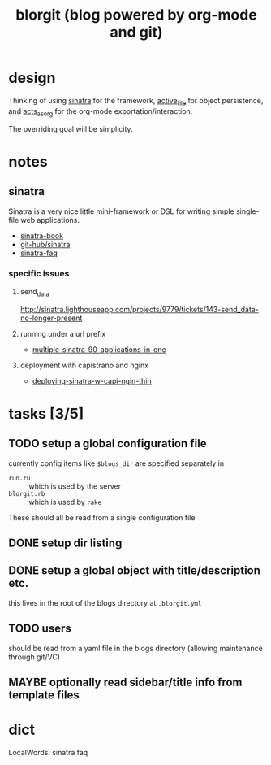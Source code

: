 #+TITLE: blorgit (blog powered by org-mode and git)

* design

Thinking of using [[http://github.com/bmizerany/sinatra/tree/master][sinatra]] for the framework, [[http://github.com/eschulte/active_file/tree/master][active_file]] for object
persistence, and [[http://github.com/eschulte/acts_as_org/tree/master][acts_as_org]] for the org-mode exportation/interaction.

The overriding goal will be simplicity.

* notes
** sinatra
Sinatra is a very nice little mini-framework or DSL for writing simple
single-file web applications.

- [[http://sinatra.rubyforge.org/book.html][sinatra-book]]
- [[http://github.com/sinatra/sinatra/tree/master][git-hub/sinatra]]
- [[http://www.sinatrarb.com/faq.html][sinatra-faq]]

*** specific issues
**** send_data
http://sinatra.lighthouseapp.com/projects/9779/tickets/143-send_data-no-longer-present

**** running under a url prefix
- [[http://blog.tannerburson.com/2009/01/multiple-sinatra-90-applications-in-one.html][multiple-sinatra-90-applications-in-one]]
**** deployment with capistrano and nginx
- [[http://pemberthy.blogspot.com/2009/02/deploying-sinatra-applications-with.html][deploying-sinatra-w-capi-ngin-thin]]

* tasks [3/5]
** TODO setup a global configuration file
   :LOGBOOK:
   - State "TODO"       from ""           [2009-03-30 Mon 18:17]
   :END:
currently config items like =$blogs_dir= are specified separately in
- =run.ru= :: which is used by the server
- =blorgit.rb= :: which is used by =rake=

These should all be read from a single configuration file

** DONE setup dir listing
** DONE setup a global object with title/description etc.
this lives in the root of the blogs directory at =.blorgit.yml=
** TODO users
should be read from a yaml file in the blogs directory (allowing
maintenance through git/VC)

** MAYBE optionally read sidebar/title info from template files

* dict

 LocalWords:  sinatra faq
